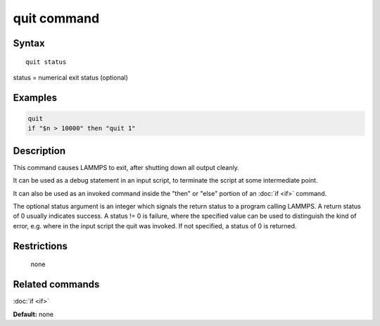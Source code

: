 .. index:: quit

quit command
============

Syntax
""""""

.. parsed-literal::

   quit status

status = numerical exit status (optional)

Examples
""""""""

.. code-block:: LAMMPS

   quit
   if "$n > 10000" then "quit 1"

Description
"""""""""""

This command causes LAMMPS to exit, after shutting down all output
cleanly.

It can be used as a debug statement in an input script, to terminate
the script at some intermediate point.

It can also be used as an invoked command inside the "then" or "else"
portion of an :doc:`if <if>` command.

The optional status argument is an integer which signals the return
status to a program calling LAMMPS.  A return status of 0 usually
indicates success.  A status != 0 is failure, where the specified
value can be used to distinguish the kind of error, e.g. where in the
input script the quit was invoked.  If not specified, a status of 0 is
returned.

Restrictions
""""""""""""
 none

Related commands
""""""""""""""""

:doc:`if <if>`

**Default:** none
